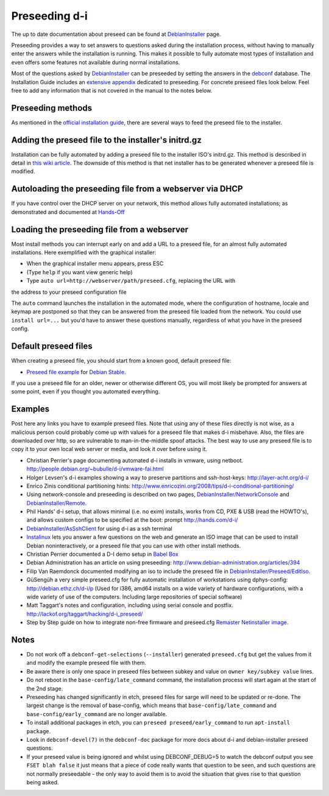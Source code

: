 Preseeding d-i
==============

The up to date documentation about preseed can be found at DebianInstaller_ page.

Preseeding provides a way to set answers to questions asked during the
installation process, without having to manually enter the answers while
the installation is running. This makes it possible to fully automate most
types of installation and even offers some features not available during 
normal installations.

Most of the questions asked by DebianInstaller_ can be preseeded by setting the
answers in the `debconf`_ database. The Installation Guide includes an `extensive appendix`_ 
dedicated to preseeding. For concrete preseed files look below. 
Feel free to add any information that is not covered in the manual to the 
notes below.

Preseeding methods
------------------

As mentioned in the `official installation guide`_, there are several ways to
feed the preseed file to the installer.

Adding the preseed file to the installer's initrd.gz
----------------------------------------------------

Installation can be fully automated by adding a preseed file to the installer
ISO's initrd.gz. This method is described in detail in `this wiki article 
<http://wiki.debian.org/DebianInstaller/Preseed/EditIso>`_. The downside of 
this method is that net installer has to be generated whenever a preseed file 
is modified.

Autoloading the preseeding file from a webserver via DHCP
---------------------------------------------------------

If you have control over the DHCP server on your network, this method allows
fully automated installations; as demonstrated and documented at Hands-Off_

Loading the preseeding file from a webserver
--------------------------------------------

Most install methods you can interrupt early on and add a URL to a preseed 
file, for an almost fully automated installations.  Here exemplified with the
graphical installer:

- When the graphical installer menu appears, press ESC
- (Type ``help`` if you want view generic help)
- Type ``auto url=http://webserver/path/preseed.cfg``, replacing the URL with 
the address to your preseed configuration file

The ``auto`` command launches the installation in the automated mode, where 
the configuration of hostname, locale and keymap are postponed so that they 
can be answered from the preseed file loaded from the network. You could use 
``install url=...`` but you'd have to answer these questions manually, 
regardless of what you have in the preseed config.

Default preseed files
---------------------

When creating a preseed file, you should start from a known good, default 
preseed file:

* `Preseed file example`_ for `Debian Stable`_.

If you use a preseed file for an older, newer or otherwise different OS, you
will most likely be prompted for answers at some point, even if you thought
you automated everything.

Examples
--------

Post here any links you have to example preseed files. Note that using any of
these files directly is not wise, as a malicious person could probably come up
with values for a preseed file that makes d-i misbehave. Also, the files are
downloaded over http, so are vulnerable to man-in-the-middle spoof attacks.
The best way to use any preseed file is to copy it to your own local web server
or media, and look it over before using it.

- Christian Perrier's page documenting automated d-i installs in vmware, using
  netboot.  http://people.debian.org/~bubulle/d-i/vmware-fai.html

- Holger Levsen's d-i examples showing a way to preserve partitions and
  ssh-host-keys: http://layer-acht.org/d-i/

- Enrico Zinis conditional partitioning hints:
  http://www.enricozini.org/2008/tips/d-i-conditional-partitioning/

- Using network-console and preseeding is described on two pages,
  `DebianInstaller/NetworkConsole <http://wiki.debian.org/DebianInstaller/NetworkConsole>`_
  and `DebianInstaller/Remote <http://wiki.debian.org/DebianInstaller/Remote>`_.

- Phil Hands' d-i setup, that allows minimal (i.e. no exim) installs, works
  from CD, PXE & USB (read the HOWTO's), and allows custom configs to be
  specified at the boot: prompt http://hands.com/d-i/

- `DebianInstaller/AsSshClient <http://wiki.debian.org/DebianInstaller/AsSshClient>`_
  for using d-i as a ssh terminal

- `Instalinux <http://www.instalinux.com/>`_ lets you answer a few questions on the web and generate an ISO
  image that can be used to install Debian noninteractively, or a preseed file
  that you can use with other install methods.

- Christian Perrier documented a D-I demo setup in `Babel Box <http://wiki.debian.org/DebianInstaller/BabelBox>`_

- Debian Administration has an article on using preseeding:
  http://www.debian-administration.org/articles/394

- Filip Van Raemdonck documented modifying an iso to include the preseed file
  in `DebianInstaller/Preseed/EditIso <http://wiki.debian.org/DebianInstaller/Preseed/EditIso>`_.

- GüSengüh a very simple preseed.cfg for fully automatic installation of 
  workstations using dphys-config:  http://debian.ethz.ch/d-i/p (Used for i386,
  amd64 installs on a wide variety of hardware configurations, with a wide
  variety of use of the computers. Including large repositories of special
  software)

- Matt Taggart's notes and configuration, including using serial console and
  postfix. http://lackof.org/taggart/hacking/d-i_preseed/

- Step by Step guide on how to integrate non-free firmware and preseed.cfg
  `Remaster Netinstaller image`_.

Notes
-------

- Do not work off a ``debconf-get-selections`` (``--installer``) generated
  ``preseed.cfg`` but get the values from it and modify the example preseed file
  with them.

- Be aware there is only one space in preseed files between subkey and value on
  ``owner key/subkey value`` lines.

- Do not reboot in the ``base-config/late_command`` command, the installation
  process will start again at the start of the 2nd stage.

- Preseeding has changed significantly in etch, preseed files for sarge will
  need to be updated or re-done. The largest change is the removal of
  base-config, which means that ``base-config/late_command`` and 
  ``base-config/early_command`` are no longer available.

- To install additional packages in etch, you can
  ``preseed preseed/early_command`` to run ``apt-install package``.

- Look in ``debconf-devel(7)`` in the ``debconf-doc`` package for more docs
  about d-i and debian-installer preseed questions.

- If your preseed value is being ignored and whilst using DEBCONF_DEBUG=5 to
  watch the debconf output you see ``FSET blah false`` it just means that a
  piece of code really wants that question to be seen, and such questions are
  not normally preseedable - the only way to avoid them is to avoid the
  situation that gives rise to that question being asked.

.. _official installation guide: http://www.debian.org/releases/stable/i386/apb.html
.. _extensive appendix: http://www.debian.org/releases/stable/i386/apb.html
.. _debconf: http://wiki.debian.org/debconf
.. _DebianInstaller: http://wiki.debian.org/DebianInstaller
.. _Hands-Off: http://hands.com/d-i/
.. _Preseed file example: http://www.debian.org/releases/stable/example-preseed.txt
.. _Debian Stable: http://wiki.debian.org/DebianStable
.. _Remaster Netinstaller image: http://www.n0r1sk.com/index.php/Debian_Remaster_Netinstaller_-_Integrate_Firmware_bnx2x_and_Preseed
